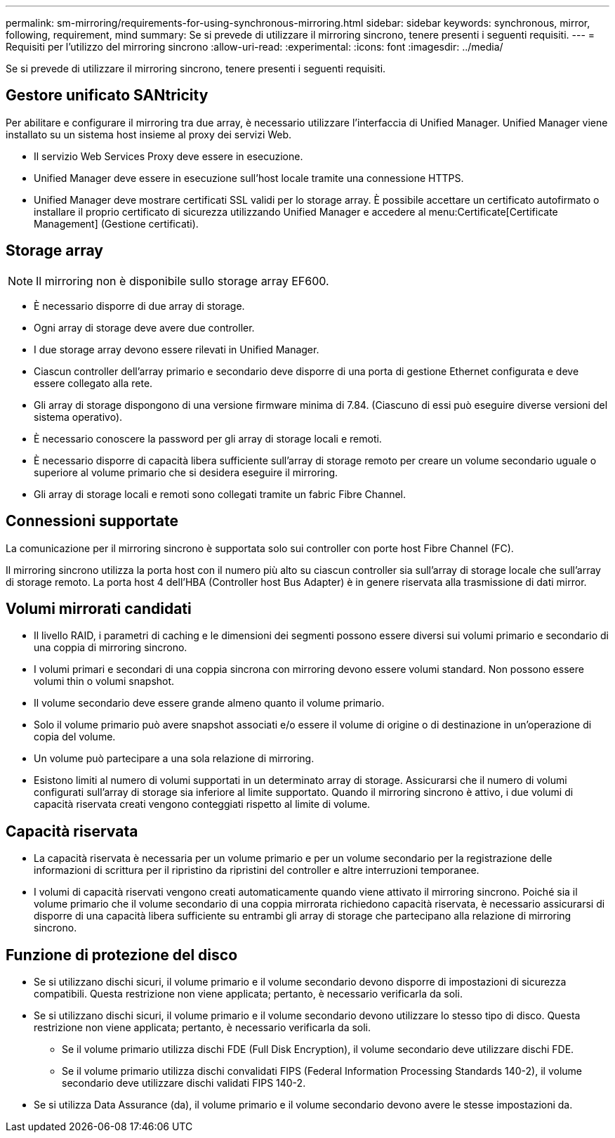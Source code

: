 ---
permalink: sm-mirroring/requirements-for-using-synchronous-mirroring.html 
sidebar: sidebar 
keywords: synchronous, mirror, following, requirement, mind 
summary: Se si prevede di utilizzare il mirroring sincrono, tenere presenti i seguenti requisiti. 
---
= Requisiti per l'utilizzo del mirroring sincrono
:allow-uri-read: 
:experimental: 
:icons: font
:imagesdir: ../media/


[role="lead"]
Se si prevede di utilizzare il mirroring sincrono, tenere presenti i seguenti requisiti.



== Gestore unificato SANtricity

Per abilitare e configurare il mirroring tra due array, è necessario utilizzare l'interfaccia di Unified Manager. Unified Manager viene installato su un sistema host insieme al proxy dei servizi Web.

* Il servizio Web Services Proxy deve essere in esecuzione.
* Unified Manager deve essere in esecuzione sull'host locale tramite una connessione HTTPS.
* Unified Manager deve mostrare certificati SSL validi per lo storage array. È possibile accettare un certificato autofirmato o installare il proprio certificato di sicurezza utilizzando Unified Manager e accedere al menu:Certificate[Certificate Management] (Gestione certificati).




== Storage array

[NOTE]
====
Il mirroring non è disponibile sullo storage array EF600.

====
* È necessario disporre di due array di storage.
* Ogni array di storage deve avere due controller.
* I due storage array devono essere rilevati in Unified Manager.
* Ciascun controller dell'array primario e secondario deve disporre di una porta di gestione Ethernet configurata e deve essere collegato alla rete.
* Gli array di storage dispongono di una versione firmware minima di 7.84. (Ciascuno di essi può eseguire diverse versioni del sistema operativo).
* È necessario conoscere la password per gli array di storage locali e remoti.
* È necessario disporre di capacità libera sufficiente sull'array di storage remoto per creare un volume secondario uguale o superiore al volume primario che si desidera eseguire il mirroring.
* Gli array di storage locali e remoti sono collegati tramite un fabric Fibre Channel.




== Connessioni supportate

La comunicazione per il mirroring sincrono è supportata solo sui controller con porte host Fibre Channel (FC).

Il mirroring sincrono utilizza la porta host con il numero più alto su ciascun controller sia sull'array di storage locale che sull'array di storage remoto. La porta host 4 dell'HBA (Controller host Bus Adapter) è in genere riservata alla trasmissione di dati mirror.



== Volumi mirrorati candidati

* Il livello RAID, i parametri di caching e le dimensioni dei segmenti possono essere diversi sui volumi primario e secondario di una coppia di mirroring sincrono.
* I volumi primari e secondari di una coppia sincrona con mirroring devono essere volumi standard. Non possono essere volumi thin o volumi snapshot.
* Il volume secondario deve essere grande almeno quanto il volume primario.
* Solo il volume primario può avere snapshot associati e/o essere il volume di origine o di destinazione in un'operazione di copia del volume.
* Un volume può partecipare a una sola relazione di mirroring.
* Esistono limiti al numero di volumi supportati in un determinato array di storage. Assicurarsi che il numero di volumi configurati sull'array di storage sia inferiore al limite supportato. Quando il mirroring sincrono è attivo, i due volumi di capacità riservata creati vengono conteggiati rispetto al limite di volume.




== Capacità riservata

* La capacità riservata è necessaria per un volume primario e per un volume secondario per la registrazione delle informazioni di scrittura per il ripristino da ripristini del controller e altre interruzioni temporanee.
* I volumi di capacità riservati vengono creati automaticamente quando viene attivato il mirroring sincrono. Poiché sia il volume primario che il volume secondario di una coppia mirrorata richiedono capacità riservata, è necessario assicurarsi di disporre di una capacità libera sufficiente su entrambi gli array di storage che partecipano alla relazione di mirroring sincrono.




== Funzione di protezione del disco

* Se si utilizzano dischi sicuri, il volume primario e il volume secondario devono disporre di impostazioni di sicurezza compatibili. Questa restrizione non viene applicata; pertanto, è necessario verificarla da soli.
* Se si utilizzano dischi sicuri, il volume primario e il volume secondario devono utilizzare lo stesso tipo di disco. Questa restrizione non viene applicata; pertanto, è necessario verificarla da soli.
+
** Se il volume primario utilizza dischi FDE (Full Disk Encryption), il volume secondario deve utilizzare dischi FDE.
** Se il volume primario utilizza dischi convalidati FIPS (Federal Information Processing Standards 140-2), il volume secondario deve utilizzare dischi validati FIPS 140-2.


* Se si utilizza Data Assurance (da), il volume primario e il volume secondario devono avere le stesse impostazioni da.

